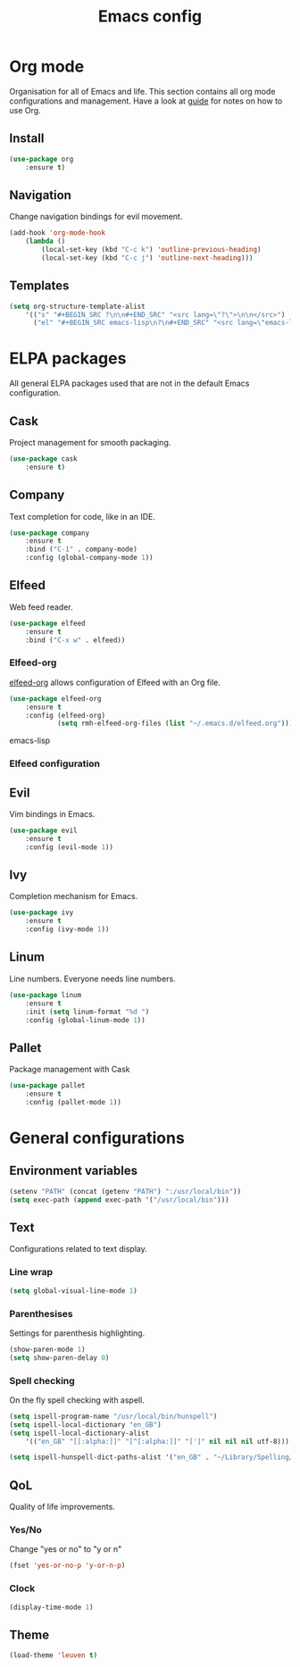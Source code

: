 #+Title: Emacs config

* Org mode
Organisation for all of Emacs and life. This section contains all org mode configurations and management. Have a look at [[./orguide.org][guide]] for notes on how to use Org.

** Install

#+BEGIN_SRC emacs-lisp
(use-package org
    :ensure t)
#+END_SRC

** Navigation
Change navigation bindings for evil movement.

#+BEGIN_SRC emacs-lisp
(add-hook 'org-mode-hook
    (lambda ()
        (local-set-key (kbd "C-c k") 'outline-previous-heading)
        (local-set-key (kbd "C-c j") 'outline-next-heading)))
#+END_SRC

** Templates

#+BEGIN_SRC emacs-lisp
(setq org-structure-template-alist
    '(("s" "#+BEGIN_SRC ?\n\n#+END_SRC" "<src lang=\"?\">\n\n</src>")
      ("el" "#+BEGIN_SRC emacs-lisp\n?\n#+END_SRC" "<src lang=\"emacs-lisp\">\n?\n</src>")))
#+END_SRC

* ELPA packages
All general ELPA packages used that are not in the default Emacs configuration.

** Cask
Project management for smooth packaging.

#+BEGIN_SRC emacs-lisp
(use-package cask
    :ensure t)
#+END_SRC

** Company
Text completion for code, like in an IDE.

#+BEGIN_SRC emacs-lisp
(use-package company
    :ensure t
    :bind ("C-1" . company-mode)
    :config (global-company-mode 1))
#+END_SRC

** Elfeed
Web feed reader.

#+BEGIN_SRC emacs-lisp
(use-package elfeed
    :ensure t
    :bind ("C-x w" . elfeed))
#+END_SRC

*** Elfeed-org
[[https://github.com/remyhonig/elfeed-org][elfeed-org]] allows configuration of Elfeed with an Org file.

#+BEGIN_SRC emacs-lisp
(use-package elfeed-org
    :ensure t
    :config (elfeed-org)
            (setq rmh-elfeed-org-files (list "~/.emacs.d/elfeed.org")))
#+END_SRC emacs-lisp

*** Elfeed configuration


** Evil
Vim bindings in Emacs.

#+BEGIN_SRC emacs-lisp
(use-package evil
    :ensure t
    :config (evil-mode 1))
#+END_SRC


** Ivy
Completion mechanism for Emacs.

#+BEGIN_SRC emacs-lisp
(use-package ivy
    :ensure t
    :config (ivy-mode 1))
#+END_SRC

** Linum
Line numbers. Everyone needs line numbers.

#+BEGIN_SRC emacs-lisp
(use-package linum
    :ensure t
    :init (setq linum-format "%d ")
    :config (global-linum-mode 1))
#+END_SRC

** Pallet
Package management with Cask

#+BEGIN_SRC emacs-lisp
(use-package pallet
    :ensure t
    :config (pallet-mode 1))
#+END_SRC

* General configurations
** Environment variables

#+BEGIN_SRC emacs-lisp
(setenv "PATH" (concat (getenv "PATH") ":/usr/local/bin"))
(setq exec-path (append exec-path '("/usr/local/bin")))
#+END_SRC

** Text
Configurations related to text display.

*** Line wrap

#+BEGIN_SRC emacs-lisp
(setq global-visual-line-mode 1)
#+END_SRC

*** Parenthesises
Settings for parenthesis highlighting.

#+BEGIN_SRC emacs-lisp
(show-paren-mode 1)
(setq show-paren-delay 0)
#+END_SRC

*** Spell checking
On the fly spell checking with aspell.
 
#+BEGIN_SRC emacs-lisp
(setq ispell-program-name "/usr/local/bin/hunspell")
(setq ispell-local-dictionary "en_GB")
(setq ispell-local-dictionary-alist
    '(("en_GB" "[[:alpha:]]" "[^[:alpha:]]" "[']" nil nil nil utf-8)))

(setq ispell-hunspell-dict-paths-alist '("en_GB" . "~/Library/Spelling/en_GB.aff"))
#+END_SRC

** QoL
Quality of life improvements.

*** Yes/No
Change "yes or no" to "y or n"

#+BEGIN_SRC emacs-lisp
(fset 'yes-or-no-p 'y-or-n-p)
#+END_SRc

*** Clock

#+BEGIN_SRC emacs-lisp
(display-time-mode 1)
#+END_SRC

** Theme

#+BEGIN_SRC emacs-lisp
(load-theme 'leuven t)
#+END_SRC
